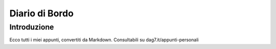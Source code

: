 Diario di Bordo
===============

Introduzione
------------

Ecco tutti i miei appunti, convertiti da Markdown. Consultabili su dag7.it/appunti-personali

